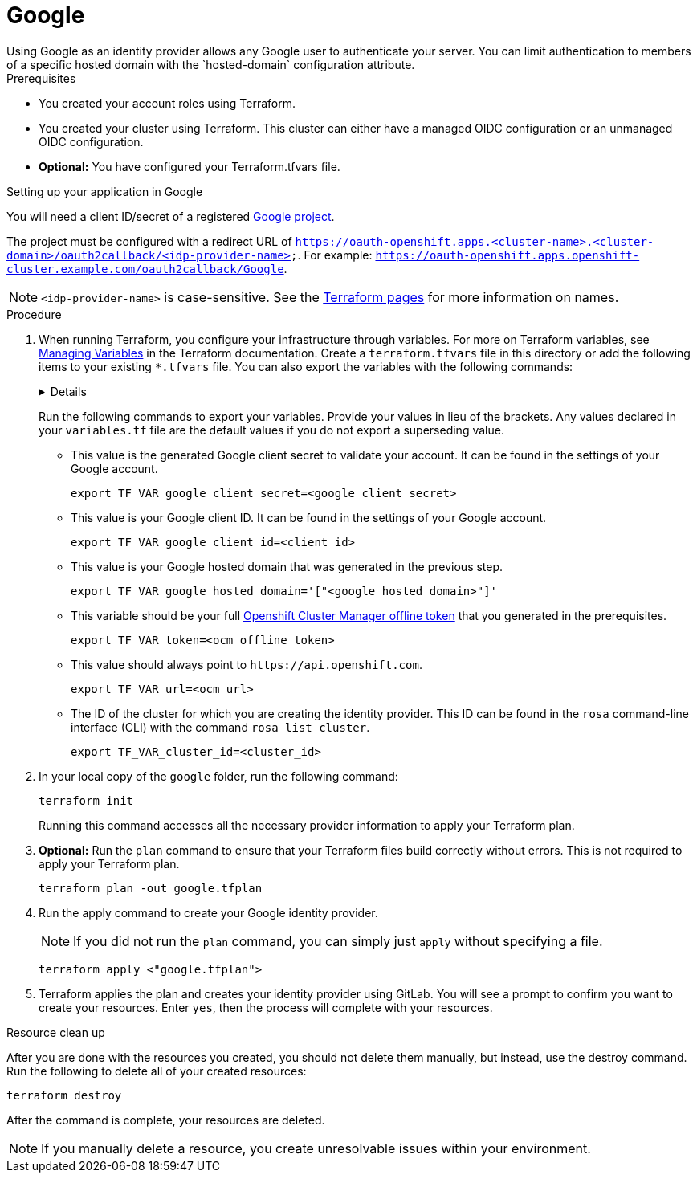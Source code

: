 // Module included in the following assemblies:
//
// 
= Google
Using Google as an identity provider allows any Google user to authenticate your server. You can limit authentication to members of a specific hosted domain with the `hosted-domain` configuration attribute.

.Prerequisites
* You created your account roles using Terraform.
* You created your cluster using Terraform. This cluster can either have a managed OIDC configuration or an unmanaged OIDC configuration.
* *Optional:* You have configured your Terraform.tfvars file. 

.Setting up your application in Google
You will need a client ID/secret of a registered link:https://console.cloud.google.com/projectselector2/apis/dashboard?pli=1&supportedpurview=project[Google project]. 

The project must be configured with a redirect URL of `https://oauth-openshift.apps.<cluster-name>.<cluster-domain>/oauth2callback/<idp-provider-name>`. For example: `https://oauth-openshift.apps.openshift-cluster.example.com/oauth2callback/Google`.

[NOTE]
====
`<idp-provider-name>` is case-sensitive. See the link:https://github.com/terraform-redhat/terraform-provider-rhcs/blob/v1.3.0-prerelease.2/examples/create_identity_provider/github/main.tf#L37[Terraform pages] for more information on names.
====

.Procedure

. When running Terraform, you configure your infrastructure through variables. For more on Terraform variables, see link:https://developer.hashicorp.com/terraform/enterprise/workspaces/variables/managing-variables[Managing Variables] in the Terraform documentation. Create a `terraform.tfvars` file in this directory or add the following items to your existing `*.tfvars` file. You can also export the variables with the following commands:
+ 
[%collapsible]
====
[source,terminal]
----
variable "token" {
  type        = string
  description = "OCM token - You can get it here: https://console.redhat.com/openshift/token"
}

variable "cluster_id" {
  type        = string
  description = "The OCP cluster ID"
}

variable "url" {
  type        = string
  description = "Provide OCM environment by setting a value to url"
  default     = "https://api.openshift.com"
}

# IDP Variables
variable "google_client_id" {
  type        = string
  description = "Google client id"
}
variable "google_client_secret" {
  type        = string
  description = "Google client secret"
}
variable "google_hosted_domain" {
  type        = string
  description = "Restrict users to a Google Apps domain."
}
----
====
+
Run the following commands to export your variables. Provide your values in lieu of the brackets. Any values declared in your `variables.tf` file are the default values if you do not export a superseding value.
+
* This value is the generated Google client secret to validate your account. It can be found in the settings of your Google account. 
+
[source,terminal]
----
export TF_VAR_google_client_secret=<google_client_secret>
----
+
* This value is your Google client ID. It can be found in the settings of your Google account. 
+
[source,terminal]
----
export TF_VAR_google_client_id=<client_id>
----
+
* This value is your Google hosted domain that was generated in the previous step. 
+
[source,terminal]
----
export TF_VAR_google_hosted_domain='["<google_hosted_domain>"]'
----
+
* This variable should be your full link:https://console.redhat.com/openshift/token[Openshift Cluster Manager offline token] that you generated in the prerequisites. 
+
[source,terminal]
----
export TF_VAR_token=<ocm_offline_token>
----
+
* This value should always point to `\https://api.openshift.com`.
+
[source,terminal]
----
export TF_VAR_url=<ocm_url>
----
+
* The ID of the cluster for which you are creating the identity provider. This ID can be found in the `rosa` command-line interface (CLI) with the command `rosa list cluster`.
+
[source,terminal]
----
export TF_VAR_cluster_id=<cluster_id>
----
+

. In your local copy of the `google` folder, run the following command:
+
[source,terminal]
----
terraform init
----
+
Running this command accesses all the necessary provider information to apply your Terraform plan.
. *Optional:* Run the `plan` command to ensure that your Terraform files build correctly without errors. This is not required to apply your Terraform plan.
+
[source,terminal]
----
terraform plan -out google.tfplan
----
+
. Run the apply command to create your Google identity provider.
+
[NOTE]
====
If you did not run the `plan` command, you can simply just `apply` without specifying a file.
====
+

+
[source,terminal]
----
terraform apply <"google.tfplan">
----
+
. Terraform applies the plan and creates your identity provider using GitLab. You will see a prompt to confirm you want to create your resources. Enter `yes`, then the process will complete with your resources.
                                                  
.Resource clean up
After you are done with the resources you created, you should not delete them manually, but instead, use the destroy command. Run the following to delete all of your created resources:

[source,terminal]
----
terraform destroy
----

After the command is complete, your resources are deleted.

[NOTE]
====
If you manually delete a resource, you create unresolvable issues within your environment.
====